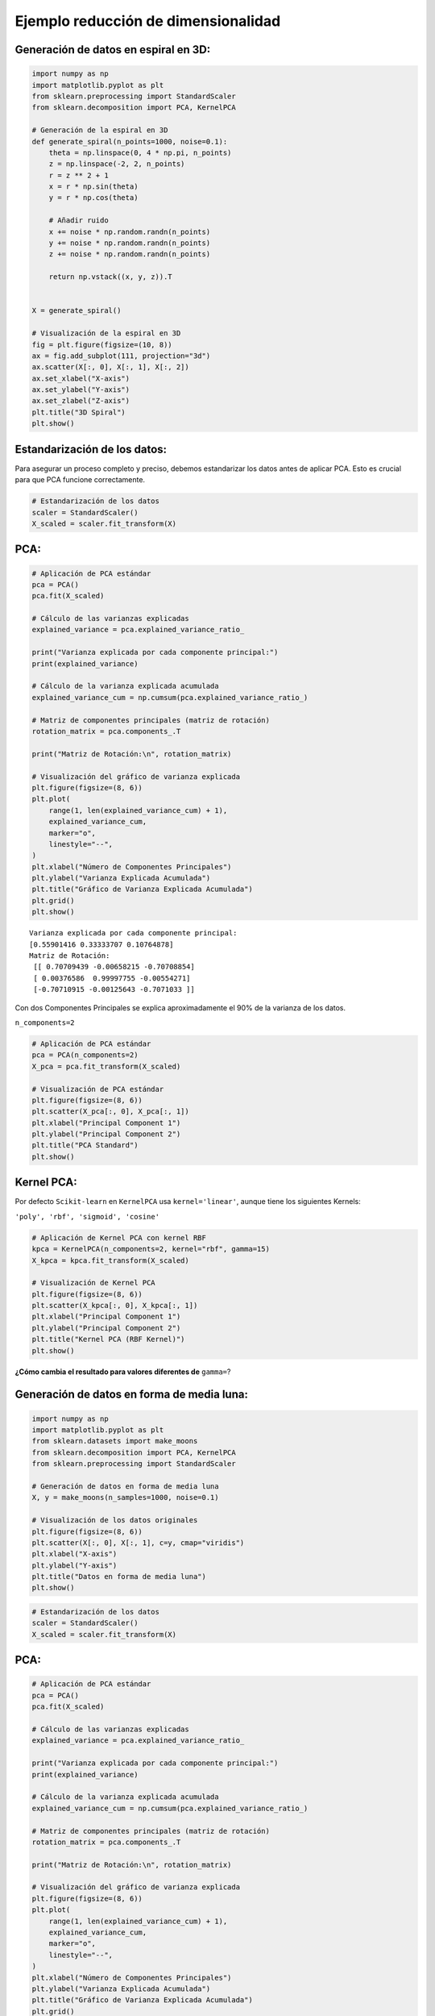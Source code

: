 Ejemplo reducción de dimensionalidad
------------------------------------

Generación de datos en espiral en 3D:
~~~~~~~~~~~~~~~~~~~~~~~~~~~~~~~~~~~~~

.. code:: ipython3

    import numpy as np
    import matplotlib.pyplot as plt
    from sklearn.preprocessing import StandardScaler
    from sklearn.decomposition import PCA, KernelPCA
    
    # Generación de la espiral en 3D
    def generate_spiral(n_points=1000, noise=0.1):
        theta = np.linspace(0, 4 * np.pi, n_points)
        z = np.linspace(-2, 2, n_points)
        r = z ** 2 + 1
        x = r * np.sin(theta)
        y = r * np.cos(theta)
    
        # Añadir ruido
        x += noise * np.random.randn(n_points)
        y += noise * np.random.randn(n_points)
        z += noise * np.random.randn(n_points)
    
        return np.vstack((x, y, z)).T
    
    
    X = generate_spiral()
    
    # Visualización de la espiral en 3D
    fig = plt.figure(figsize=(10, 8))
    ax = fig.add_subplot(111, projection="3d")
    ax.scatter(X[:, 0], X[:, 1], X[:, 2])
    ax.set_xlabel("X-axis")
    ax.set_ylabel("Y-axis")
    ax.set_zlabel("Z-axis")
    plt.title("3D Spiral")
    plt.show()



.. image:: output_2_0.png


Estandarización de los datos:
~~~~~~~~~~~~~~~~~~~~~~~~~~~~~

Para asegurar un proceso completo y preciso, debemos estandarizar los
datos antes de aplicar PCA. Esto es crucial para que PCA funcione
correctamente.

.. code:: ipython3

    # Estandarización de los datos
    scaler = StandardScaler()
    X_scaled = scaler.fit_transform(X)

PCA:
~~~~

.. code:: ipython3

    # Aplicación de PCA estándar
    pca = PCA()
    pca.fit(X_scaled)
    
    # Cálculo de las varianzas explicadas
    explained_variance = pca.explained_variance_ratio_
    
    print("Varianza explicada por cada componente principal:")
    print(explained_variance)
    
    # Cálculo de la varianza explicada acumulada
    explained_variance_cum = np.cumsum(pca.explained_variance_ratio_)
    
    # Matriz de componentes principales (matriz de rotación)
    rotation_matrix = pca.components_.T
    
    print("Matriz de Rotación:\n", rotation_matrix)
    
    # Visualización del gráfico de varianza explicada
    plt.figure(figsize=(8, 6))
    plt.plot(
        range(1, len(explained_variance_cum) + 1),
        explained_variance_cum,
        marker="o",
        linestyle="--",
    )
    plt.xlabel("Número de Componentes Principales")
    plt.ylabel("Varianza Explicada Acumulada")
    plt.title("Gráfico de Varianza Explicada Acumulada")
    plt.grid()
    plt.show()


.. parsed-literal::

    Varianza explicada por cada componente principal:
    [0.55901416 0.33333707 0.10764878]
    Matriz de Rotación:
     [[ 0.70709439 -0.00658215 -0.70708854]
     [ 0.00376586  0.99997755 -0.00554271]
     [-0.70710915 -0.00125643 -0.7071033 ]]
    


.. image:: output_7_1.png


Con dos Componentes Principales se explica aproximadamente el 90% de la
varianza de los datos.

``n_components=2``

.. code:: ipython3

    # Aplicación de PCA estándar
    pca = PCA(n_components=2)
    X_pca = pca.fit_transform(X_scaled)
    
    # Visualización de PCA estándar
    plt.figure(figsize=(8, 6))
    plt.scatter(X_pca[:, 0], X_pca[:, 1])
    plt.xlabel("Principal Component 1")
    plt.ylabel("Principal Component 2")
    plt.title("PCA Standard")
    plt.show()



.. image:: output_10_0.png


Kernel PCA:
~~~~~~~~~~~

Por defecto ``Scikit-learn`` en ``KernelPCA`` usa ``kernel='linear'``,
aunque tiene los siguientes Kernels:

``'poly', 'rbf', 'sigmoid', 'cosine'``

.. code:: ipython3

    # Aplicación de Kernel PCA con kernel RBF
    kpca = KernelPCA(n_components=2, kernel="rbf", gamma=15)
    X_kpca = kpca.fit_transform(X_scaled)
    
    # Visualización de Kernel PCA
    plt.figure(figsize=(8, 6))
    plt.scatter(X_kpca[:, 0], X_kpca[:, 1])
    plt.xlabel("Principal Component 1")
    plt.ylabel("Principal Component 2")
    plt.title("Kernel PCA (RBF Kernel)")
    plt.show()



.. image:: output_13_0.png


**¿Cómo cambia el resultado para valores diferentes de** ``gamma=``?

Generación de datos en forma de media luna:
~~~~~~~~~~~~~~~~~~~~~~~~~~~~~~~~~~~~~~~~~~~

.. code:: ipython3

    import numpy as np
    import matplotlib.pyplot as plt
    from sklearn.datasets import make_moons
    from sklearn.decomposition import PCA, KernelPCA
    from sklearn.preprocessing import StandardScaler
    
    # Generación de datos en forma de media luna
    X, y = make_moons(n_samples=1000, noise=0.1)
    
    # Visualización de los datos originales
    plt.figure(figsize=(8, 6))
    plt.scatter(X[:, 0], X[:, 1], c=y, cmap="viridis")
    plt.xlabel("X-axis")
    plt.ylabel("Y-axis")
    plt.title("Datos en forma de media luna")
    plt.show()



.. image:: output_16_0.png


.. code:: ipython3

    # Estandarización de los datos
    scaler = StandardScaler()
    X_scaled = scaler.fit_transform(X)

PCA:
~~~~

.. code:: ipython3

    # Aplicación de PCA estándar
    pca = PCA()
    pca.fit(X_scaled)
    
    # Cálculo de las varianzas explicadas
    explained_variance = pca.explained_variance_ratio_
    
    print("Varianza explicada por cada componente principal:")
    print(explained_variance)
    
    # Cálculo de la varianza explicada acumulada
    explained_variance_cum = np.cumsum(pca.explained_variance_ratio_)
    
    # Matriz de componentes principales (matriz de rotación)
    rotation_matrix = pca.components_.T
    
    print("Matriz de Rotación:\n", rotation_matrix)
    
    # Visualización del gráfico de varianza explicada
    plt.figure(figsize=(8, 6))
    plt.plot(
        range(1, len(explained_variance_cum) + 1),
        explained_variance_cum,
        marker="o",
        linestyle="--",
    )
    plt.xlabel("Número de Componentes Principales")
    plt.ylabel("Varianza Explicada Acumulada")
    plt.title("Gráfico de Varianza Explicada Acumulada")
    plt.grid()
    plt.show()


.. parsed-literal::

    Varianza explicada por cada componente principal:
    [0.72348618 0.27651382]
    Matriz de Rotación:
     [[-0.70710678 -0.70710678]
     [ 0.70710678 -0.70710678]]
    


.. image:: output_19_1.png


.. code:: ipython3

    # Aplicación de PCA estándar
    pca = PCA(n_components=1)
    X_pca = pca.fit_transform(X_scaled)
    
    # Agregar un eje Y artificial para la visualización
    X_pca_1d_plot = np.hstack((X_pca, np.zeros((X_pca.shape[0], 1))))
    
    # Visualización de PCA con un solo componente principal
    plt.figure(figsize=(8, 6))
    plt.scatter(X_pca_1d_plot[:, 0], X_pca_1d_plot[:, 1], c=y, cmap="viridis")
    plt.xlabel("Componente Principal 1")
    plt.ylabel("Valor Fijo (0)")
    plt.title("PCA con un solo Componente Principal")
    plt.show()



.. image:: output_20_0.png


Kernel PCA:
~~~~~~~~~~~

.. code:: ipython3

    # Aplicación de Kernel PCA con kernel RBF
    kpca = KernelPCA(n_components=1, kernel="rbf", gamma=15)
    X_kpca = kpca.fit_transform(X_scaled)
    
    # Agregar un eje Y artificial para la visualización
    X_pca_1d_plot = np.hstack((X_kpca, np.zeros((X_kpca.shape[0], 1))))
    
    # Visualización de PCA con un solo componente principal
    plt.figure(figsize=(8, 6))
    plt.scatter(X_pca_1d_plot[:, 0], X_pca_1d_plot[:, 1], c=y, cmap="viridis")
    plt.xlabel("Componente Principal 1")
    plt.ylabel("Valor Fijo (0)")
    plt.title("PCA con un solo Componente Principal")
    plt.show()



.. image:: output_22_0.png

